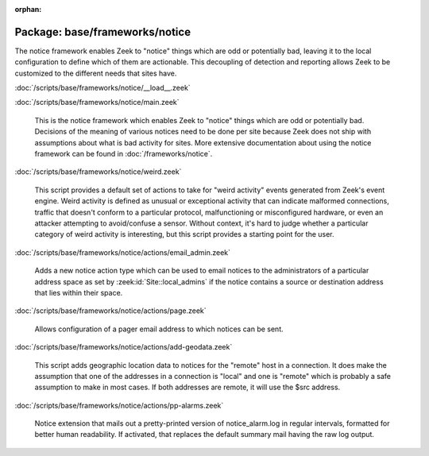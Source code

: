 :orphan:

Package: base/frameworks/notice
===============================

The notice framework enables Zeek to "notice" things which are odd or
potentially bad, leaving it to the local configuration to define which
of them are actionable.  This decoupling of detection and reporting allows
Zeek to be customized to the different needs that sites have.

:doc:`/scripts/base/frameworks/notice/__load__.zeek`


:doc:`/scripts/base/frameworks/notice/main.zeek`

   This is the notice framework which enables Zeek to "notice" things which
   are odd or potentially bad.  Decisions of the meaning of various notices
   need to be done per site because Zeek does not ship with assumptions about
   what is bad activity for sites.  More extensive documentation about using
   the notice framework can be found in :doc:`/frameworks/notice`.

:doc:`/scripts/base/frameworks/notice/weird.zeek`

   This script provides a default set of actions to take for "weird activity"
   events generated from Zeek's event engine.  Weird activity is defined as
   unusual or exceptional activity that can indicate malformed connections,
   traffic that doesn't conform to a particular protocol, malfunctioning
   or misconfigured hardware, or even an attacker attempting to avoid/confuse
   a sensor.  Without context, it's hard to judge whether a particular
   category of weird activity is interesting, but this script provides
   a starting point for the user.

:doc:`/scripts/base/frameworks/notice/actions/email_admin.zeek`

   Adds a new notice action type which can be used to email notices
   to the administrators of a particular address space as set by
   :zeek:id:`Site::local_admins` if the notice contains a source
   or destination address that lies within their space.

:doc:`/scripts/base/frameworks/notice/actions/page.zeek`

   Allows configuration of a pager email address to which notices can be sent.

:doc:`/scripts/base/frameworks/notice/actions/add-geodata.zeek`

   This script adds geographic location data to notices for the "remote"
   host in a connection.  It does make the assumption that one of the
   addresses in a connection is "local" and one is "remote" which is
   probably a safe assumption to make in most cases.  If both addresses
   are remote, it will use the $src address.

:doc:`/scripts/base/frameworks/notice/actions/pp-alarms.zeek`

   Notice extension that mails out a pretty-printed version of notice_alarm.log
   in regular intervals, formatted for better human readability. If activated,
   that replaces the default summary mail having the raw log output.

